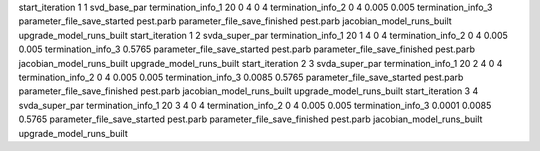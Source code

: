 start_iteration 1  1  svd_base_par
termination_info_1 20 0 4 0 4
termination_info_2 0 4 0.005 0.005
termination_info_3 
parameter_file_save_started pest.parb
parameter_file_save_finished pest.parb
jacobian_model_runs_built
upgrade_model_runs_built
start_iteration 1  2  svda_super_par
termination_info_1 20 1 4 0 4
termination_info_2 0 4 0.005 0.005
termination_info_3  0.5765
parameter_file_save_started pest.parb
parameter_file_save_finished pest.parb
jacobian_model_runs_built
upgrade_model_runs_built
start_iteration 2  3  svda_super_par
termination_info_1 20 2 4 0 4
termination_info_2 0 4 0.005 0.005
termination_info_3  0.0085 0.5765
parameter_file_save_started pest.parb
parameter_file_save_finished pest.parb
jacobian_model_runs_built
upgrade_model_runs_built
start_iteration 3  4  svda_super_par
termination_info_1 20 3 4 0 4
termination_info_2 0 4 0.005 0.005
termination_info_3  0.0001 0.0085 0.5765
parameter_file_save_started pest.parb
parameter_file_save_finished pest.parb
jacobian_model_runs_built
upgrade_model_runs_built
